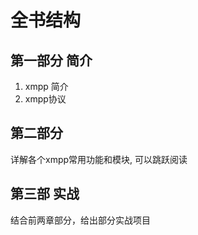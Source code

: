 #+Author: hackrole
#+Email: daipeng123456@gmail.com
#+Date: 2014-08-29
#+TITEL: xmpp阅读笔记. 第一章:概述


* 全书结构

** 第一部分 简介
1) xmpp 简介
2) xmpp协议


** 第二部分 
详解各个xmpp常用功能和模块, 可以跳跃阅读

** 第三部 实战
结合前两章部分，给出部分实战项目


